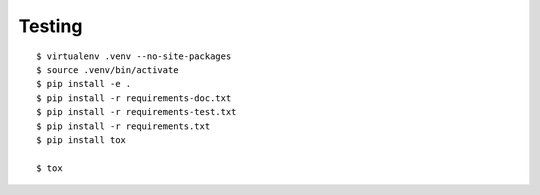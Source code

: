 Testing
=======

::

    $ virtualenv .venv --no-site-packages
    $ source .venv/bin/activate
    $ pip install -e .
    $ pip install -r requirements-doc.txt
    $ pip install -r requirements-test.txt
    $ pip install -r requirements.txt
    $ pip install tox

    $ tox
